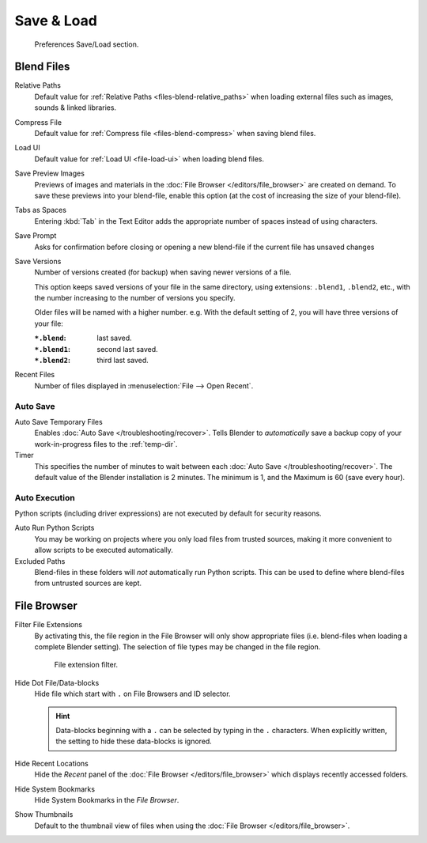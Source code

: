 .. _prefs-save-load:

***********
Save & Load
***********

.. figure:: /images/editors_preferences_section_save-load.png

   Preferences Save/Load section.


Blend Files
===========

Relative Paths
   Default value for :ref:`Relative Paths <files-blend-relative_paths>` when loading external files
   such as images, sounds & linked libraries.
Compress File
   Default value for :ref:`Compress file <files-blend-compress>` when saving blend files.
Load UI
   Default value for :ref:`Load UI <file-load-ui>` when loading blend files.
Save Preview Images
   Previews of images and materials in the :doc:`File Browser </editors/file_browser>`
   are created on demand. To save these previews into your blend-file,
   enable this option (at the cost of increasing the size of your blend-file).
Tabs as Spaces
   Entering :kbd:`Tab` in the Text Editor adds the appropriate number of spaces
   instead of using characters.
Save Prompt
   Asks for confirmation before closing or opening a new
   blend-file if the current file has unsaved changes
Save Versions
   Number of versions created (for backup) when saving newer versions of a file.

   This option keeps saved versions of your file in the same directory,
   using extensions: ``.blend1``, ``.blend2``, etc.,
   with the number increasing to the number of versions you specify.

   Older files will be named with a higher number. e.g.
   With the default setting of 2, you will have three versions of your file:

   :``*.blend``: last saved.
   :``*.blend1``: second last saved.
   :``*.blend2``: third last saved.
Recent Files
   Number of files displayed in :menuselection:`File --> Open Recent`.


.. _prefs-auto-save:

Auto Save
---------

Auto Save Temporary Files
   Enables :doc:`Auto Save </troubleshooting/recover>`.
   Tells Blender to *automatically* save a backup copy of your work-in-progress files to the :ref:`temp-dir`.
Timer
   This specifies the number of minutes to wait between each :doc:`Auto Save </troubleshooting/recover>`.
   The default value of the Blender installation is 2 minutes.
   The minimum is 1, and the Maximum is 60 (save every hour).


.. _prefs-auto-execution:

Auto Execution
--------------

Python scripts (including driver expressions) are not executed by default for security reasons.

Auto Run Python Scripts
   You may be working on projects where you only load files from trusted sources,
   making it more convenient to allow scripts to be executed automatically.
Excluded Paths
   Blend-files in these folders will *not* automatically run Python scripts.
   This can be used to define where blend-files from untrusted sources are kept.

.. seealso::

   :doc:`Python Security </advanced/scripting/security>`.


File Browser
============

Filter File Extensions
   By activating this, the file region in the File Browser will only show appropriate files
   (i.e. blend-files when loading a complete Blender setting).
   The selection of file types may be changed in the file region.

   .. figure:: /images/editors_preferences_save-load_filter.png

      File extension filter.

Hide Dot File/Data-blocks
   Hide file which start with ``.`` on File Browsers and ID selector.

   .. hint::

      Data-blocks beginning with a ``.`` can be selected by typing in the ``.`` characters.
      When explicitly written, the setting to hide these data-blocks is ignored.

Hide Recent Locations
   Hide the *Recent* panel of the :doc:`File Browser </editors/file_browser>`
   which displays recently accessed folders.
Hide System Bookmarks
   Hide System Bookmarks in the *File Browser*.
Show Thumbnails
   Default to the thumbnail view of files when using the :doc:`File Browser </editors/file_browser>`.
